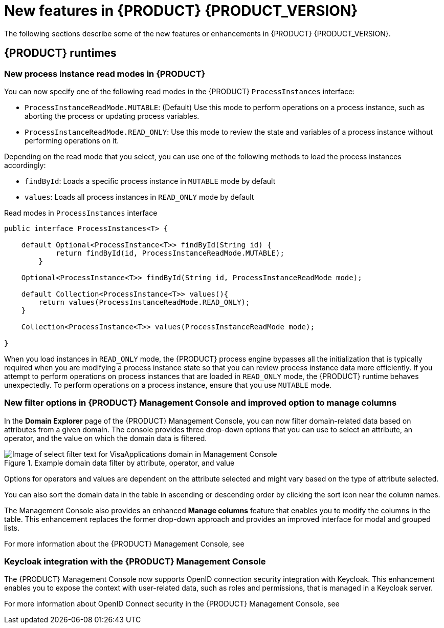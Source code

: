 [id='ref-kogito-rn-new-features_{context}']
= New features in {PRODUCT} {PRODUCT_VERSION}

The following sections describe some of the new features or enhancements in {PRODUCT} {PRODUCT_VERSION}.

== {PRODUCT} runtimes

=== New process instance read modes in {PRODUCT}

You can now specify one of the following read modes in the {PRODUCT} `ProcessInstances` interface:

* `ProcessInstanceReadMode.MUTABLE`: (Default) Use this mode to perform operations on a process instance, such as aborting the process or updating process variables.
* `ProcessInstanceReadMode.READ_ONLY`: Use this mode to review the state and variables of a process instance without performing operations on it.

Depending on the read mode that you select, you can use one of the following methods to load the process instances accordingly:

* `findById`: Loads a specific process instance in `MUTABLE` mode by default
* `values`: Loads all process instances in `READ_ONLY` mode by default

.Read modes in `ProcessInstances` interface
[source, java]
----
public interface ProcessInstances<T> {

    default Optional<ProcessInstance<T>> findById(String id) {
            return findById(id, ProcessInstanceReadMode.MUTABLE);
        }

    Optional<ProcessInstance<T>> findById(String id, ProcessInstanceReadMode mode);

    default Collection<ProcessInstance<T>> values(){
        return values(ProcessInstanceReadMode.READ_ONLY);
    }

    Collection<ProcessInstance<T>> values(ProcessInstanceReadMode mode);

}
----

When you load instances in `READ_ONLY` mode, the {PRODUCT} process engine bypasses all the initialization that is typically required when you are modifying a process instance state so that you can review process instance data more efficiently. If you attempt to perform operations on process instances that are loaded in `READ_ONLY` mode, the {PRODUCT} runtime behaves unexpectedly. To perform operations on a process instance, ensure that you use `MUTABLE` mode.

=== New filter options in {PRODUCT} Management Console and improved option to manage columns

In the *Domain Explorer* page of the {PRODUCT} Management Console, you can now filter domain-related data based on attributes from a given domain. The console provides three drop-down options that you can use to select an attribute, an operator, and the value on which the domain data is filtered.

.Example domain data filter by attribute, operator, and value
image::kogito/bpmn/kogito-management-console-domain-explorer-visas-enter-filter-text.png[Image of select filter text for VisaApplications domain in Management Console]

Options for operators and values are dependent on the attribute selected and might vary based on the type of attribute selected.

You can also sort the domain data in the table in ascending or descending order by clicking the sort icon near the column names.

The Management Console also provides an enhanced *Manage columns* feature that enables you to modify the columns in the table. This enhancement replaces the former drop-down approach and provides an improved interface for modal and grouped lists.

For more information about the {PRODUCT} Management Console, see
ifdef::KOGITO[]
{URL_PROCESS_SERVICES}#con-management-console_kogito-developing-process-services[_{PROCESS_SERVICES}_].
endif::[]
ifdef::KOGITO-COMM[]
xref:con-management-console_kogito-developing-process-services[].
endif::[]

=== Keycloak integration with the {PRODUCT} Management Console

The {PRODUCT} Management Console now supports OpenID connection security integration with Keycloak. This enhancement enables you to expose the context with user-related data, such as roles and permissions, that is managed in a Keycloak server.

For more information about OpenID Connect security in the {PRODUCT} Management Console, see
ifdef::KOGITO[]
{URL_PROCESS_SERVICES}#proc-management-console-security_kogito-developing-process-services[_{PROCESS_SERVICES}_].
endif::[]
ifdef::KOGITO-COMM[]
xref:proc-management-console-security_kogito-developing-process-services[].
endif::[]

////
== {PRODUCT} Operator and CLI

=== Improved/new bla bla

Description

== {PRODUCT} supporting services

=== Improved/new bla bla

Description

== {PRODUCT} tooling

=== Improved/new bla bla

Description
////
